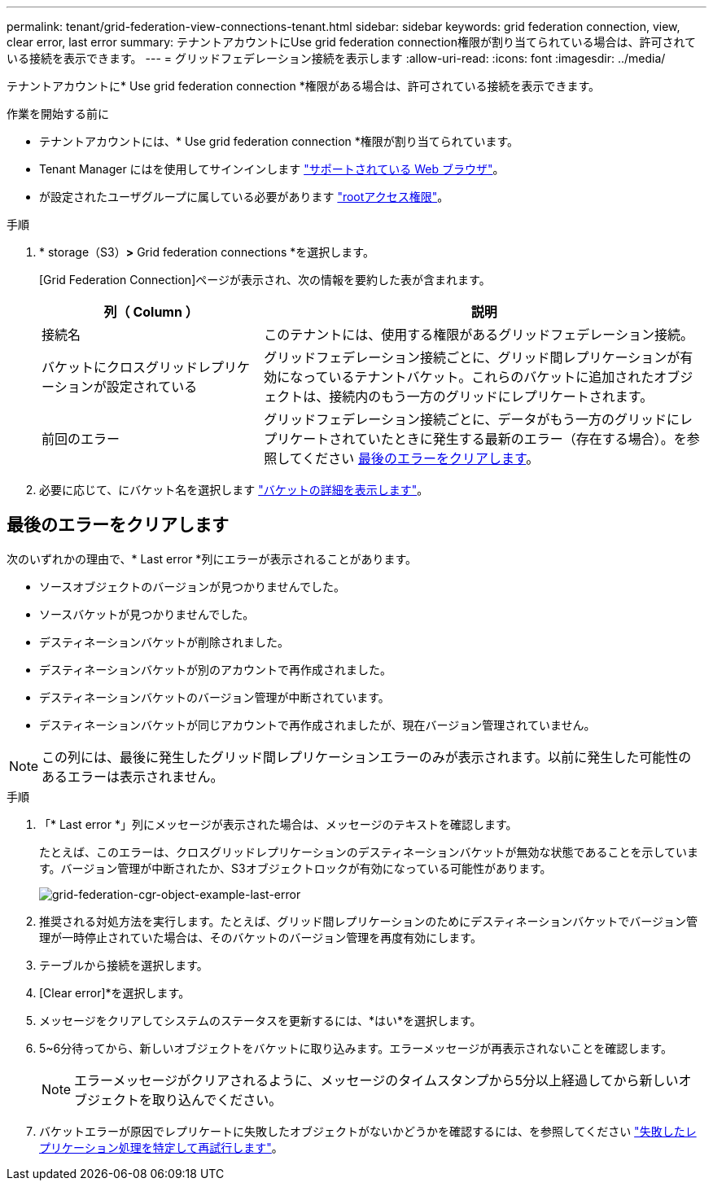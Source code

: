 ---
permalink: tenant/grid-federation-view-connections-tenant.html 
sidebar: sidebar 
keywords: grid federation connection, view, clear error, last error 
summary: テナントアカウントにUse grid federation connection権限が割り当てられている場合は、許可されている接続を表示できます。 
---
= グリッドフェデレーション接続を表示します
:allow-uri-read: 
:icons: font
:imagesdir: ../media/


[role="lead"]
テナントアカウントに* Use grid federation connection *権限がある場合は、許可されている接続を表示できます。

.作業を開始する前に
* テナントアカウントには、* Use grid federation connection *権限が割り当てられています。
* Tenant Manager にはを使用してサインインします link:../admin/web-browser-requirements.html["サポートされている Web ブラウザ"]。
* が設定されたユーザグループに属している必要があります link:tenant-management-permissions.html["rootアクセス権限"]。


.手順
. * storage（S3）*>* Grid federation connections *を選択します。
+
[Grid Federation Connection]ページが表示され、次の情報を要約した表が含まれます。

+
[cols="1a,2a"]
|===
| 列（ Column ） | 説明 


 a| 
接続名
 a| 
このテナントには、使用する権限があるグリッドフェデレーション接続。



 a| 
バケットにクロスグリッドレプリケーションが設定されている
 a| 
グリッドフェデレーション接続ごとに、グリッド間レプリケーションが有効になっているテナントバケット。これらのバケットに追加されたオブジェクトは、接続内のもう一方のグリッドにレプリケートされます。



 a| 
前回のエラー
 a| 
グリッドフェデレーション接続ごとに、データがもう一方のグリッドにレプリケートされていたときに発生する最新のエラー（存在する場合）。を参照してください <<clear-last-error,最後のエラーをクリアします>>。

|===
. 必要に応じて、にバケット名を選択します link:viewing-s3-bucket-details.html["バケットの詳細を表示します"]。




== [[clear-last-error]]最後のエラーをクリアします

次のいずれかの理由で、* Last error *列にエラーが表示されることがあります。

* ソースオブジェクトのバージョンが見つかりませんでした。
* ソースバケットが見つかりませんでした。
* デスティネーションバケットが削除されました。
* デスティネーションバケットが別のアカウントで再作成されました。
* デスティネーションバケットのバージョン管理が中断されています。
* デスティネーションバケットが同じアカウントで再作成されましたが、現在バージョン管理されていません。



NOTE: この列には、最後に発生したグリッド間レプリケーションエラーのみが表示されます。以前に発生した可能性のあるエラーは表示されません。

.手順
. 「* Last error *」列にメッセージが表示された場合は、メッセージのテキストを確認します。
+
たとえば、このエラーは、クロスグリッドレプリケーションのデスティネーションバケットが無効な状態であることを示しています。バージョン管理が中断されたか、S3オブジェクトロックが有効になっている可能性があります。

+
image::../media/grid-federation-cgr-object-example-last-error.png[grid-federation-cgr-object-example-last-error]

. 推奨される対処方法を実行します。たとえば、グリッド間レプリケーションのためにデスティネーションバケットでバージョン管理が一時停止されていた場合は、そのバケットのバージョン管理を再度有効にします。
. テーブルから接続を選択します。
. [Clear error]*を選択します。
. メッセージをクリアしてシステムのステータスを更新するには、*はい*を選択します。
. 5~6分待ってから、新しいオブジェクトをバケットに取り込みます。エラーメッセージが再表示されないことを確認します。
+

NOTE: エラーメッセージがクリアされるように、メッセージのタイムスタンプから5分以上経過してから新しいオブジェクトを取り込んでください。

. バケットエラーが原因でレプリケートに失敗したオブジェクトがないかどうかを確認するには、を参照してください link:../admin/grid-federation-retry-failed-replication.html["失敗したレプリケーション処理を特定して再試行します"]。

